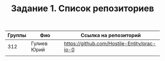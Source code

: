 #+TITLE: Задание 1. Список репозиториев

|      Группы | Фио                  | Ссылка на репозиторий                          |
|-------------+----------------------+------------------------------------------------|
|         312 | Гулиев Юрий          | https://github.com/Hostile-Entity/prac-io-0    |
|-------------+----------------------+------------------------------------------------|
|             |                      |                                                |


